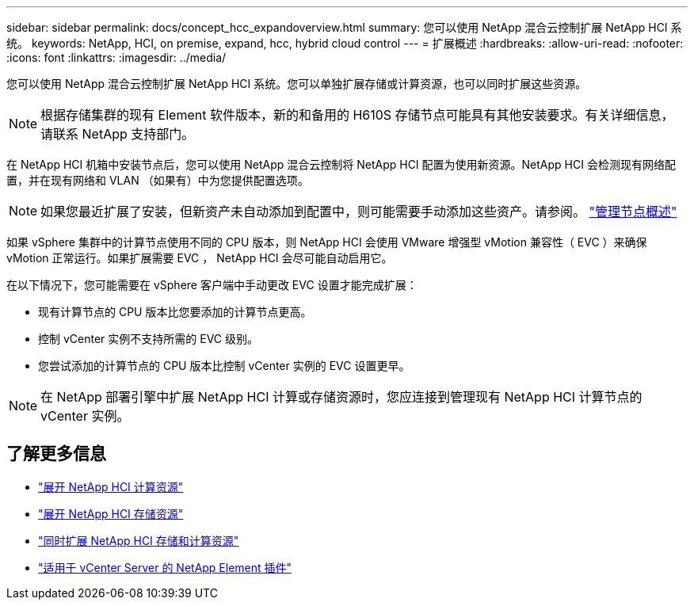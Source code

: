 ---
sidebar: sidebar 
permalink: docs/concept_hcc_expandoverview.html 
summary: 您可以使用 NetApp 混合云控制扩展 NetApp HCI 系统。 
keywords: NetApp, HCI, on premise, expand, hcc, hybrid cloud control 
---
= 扩展概述
:hardbreaks:
:allow-uri-read: 
:nofooter: 
:icons: font
:linkattrs: 
:imagesdir: ../media/


[role="lead"]
您可以使用 NetApp 混合云控制扩展 NetApp HCI 系统。您可以单独扩展存储或计算资源，也可以同时扩展这些资源。


NOTE: 根据存储集群的现有 Element 软件版本，新的和备用的 H610S 存储节点可能具有其他安装要求。有关详细信息，请联系 NetApp 支持部门。

在 NetApp HCI 机箱中安装节点后，您可以使用 NetApp 混合云控制将 NetApp HCI 配置为使用新资源。NetApp HCI 会检测现有网络配置，并在现有网络和 VLAN （如果有）中为您提供配置选项。


NOTE: 如果您最近扩展了安装，但新资产未自动添加到配置中，则可能需要手动添加这些资产。请参阅。 link:task_mnode_work_overview.html["管理节点概述"]

如果 vSphere 集群中的计算节点使用不同的 CPU 版本，则 NetApp HCI 会使用 VMware 增强型 vMotion 兼容性（ EVC ）来确保 vMotion 正常运行。如果扩展需要 EVC ， NetApp HCI 会尽可能自动启用它。

在以下情况下，您可能需要在 vSphere 客户端中手动更改 EVC 设置才能完成扩展：

* 现有计算节点的 CPU 版本比您要添加的计算节点更高。
* 控制 vCenter 实例不支持所需的 EVC 级别。
* 您尝试添加的计算节点的 CPU 版本比控制 vCenter 实例的 EVC 设置更早。



NOTE: 在 NetApp 部署引擎中扩展 NetApp HCI 计算或存储资源时，您应连接到管理现有 NetApp HCI 计算节点的 vCenter 实例。

[discrete]
== 了解更多信息

* link:task_hcc_expand_compute.html["展开 NetApp HCI 计算资源"]
* link:task_hcc_expand_storage.html["展开 NetApp HCI 存储资源"]
* link:task_hcc_expand_compute_and_storage.html["同时扩展 NetApp HCI 存储和计算资源"]
* https://docs.netapp.com/us-en/vcp/index.html["适用于 vCenter Server 的 NetApp Element 插件"^]

